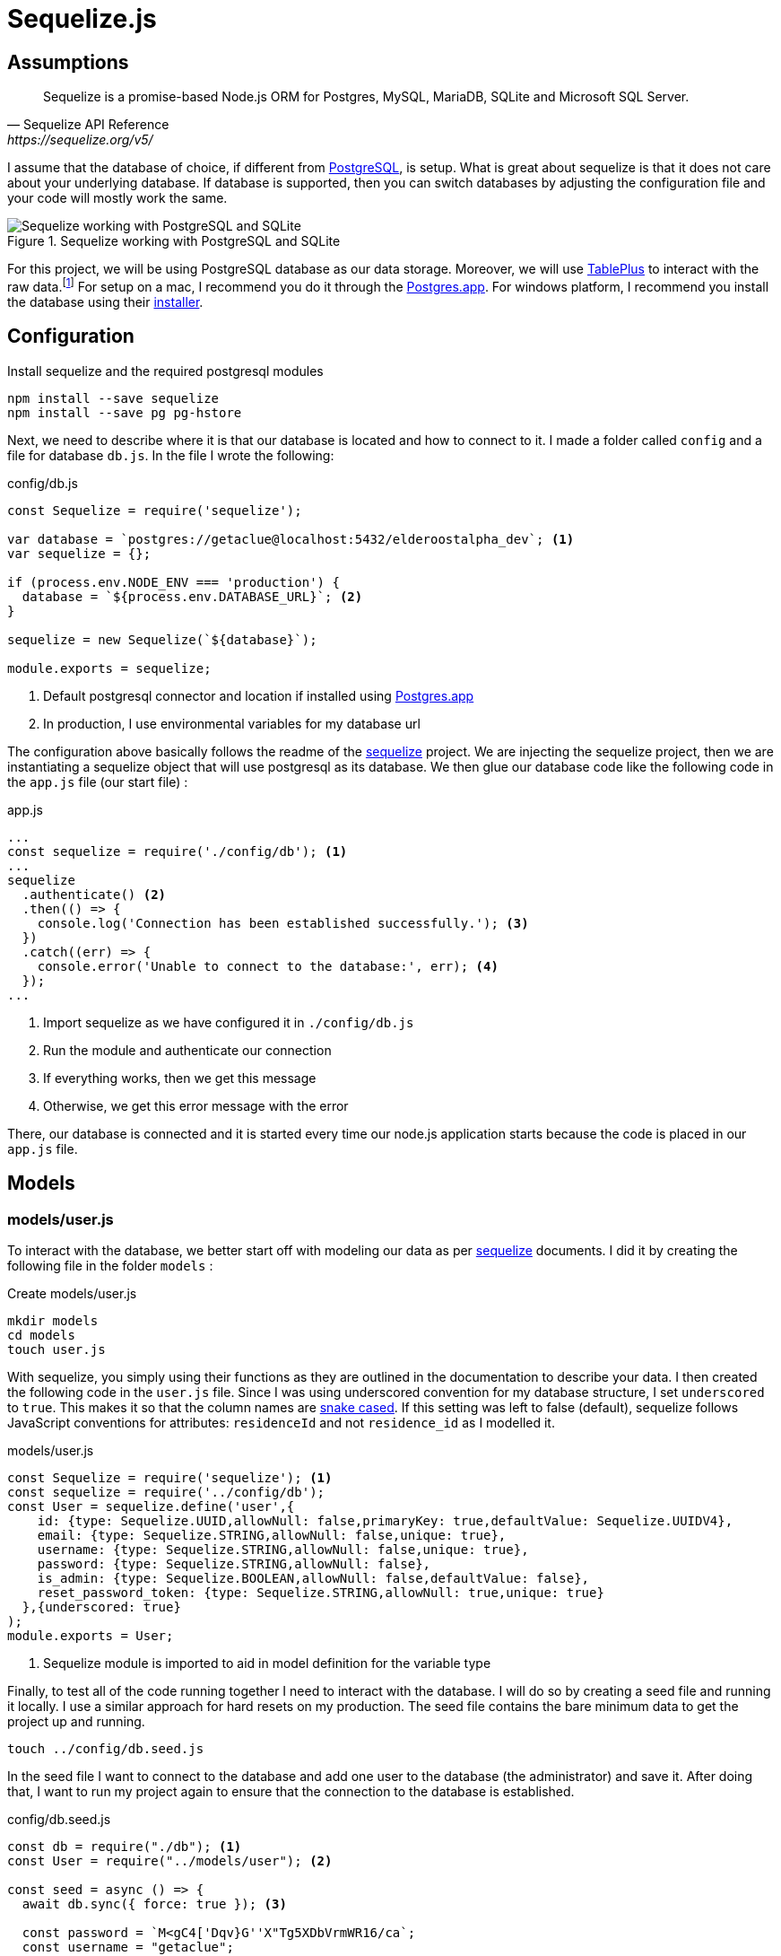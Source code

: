 = Sequelize.js

== Assumptions

[Docs,Sequelize API Reference, https://sequelize.org/v5/]
____
Sequelize is a promise-based Node.js ORM for Postgres, MySQL, MariaDB, SQLite and Microsoft SQL Server.
____

I assume that the database of choice, if different from https://www.postgresql.org/[PostgreSQL], is setup. What is great about sequelize is that it does not care about your underlying database. If database is supported, then you can switch databases by adjusting the configuration file and your code will mostly work the same.

.Sequelize working with PostgreSQL and SQLite
image::sequelize-workings.png[Sequelize working with PostgreSQL and SQLite,align="center"]

For this project, we will be using PostgreSQL database as our data storage. Moreover, we will use https://tableplus.com/[TablePlus] to interact with the raw data.footnote:[TablePlus software is great and it is available on Mac, Windows, and Linux platforms.] For setup on a mac, I recommend you do it through the https://postgresapp.com/[Postgres.app]. For windows platform, I recommend you install the database using their https://www.postgresql.org/download/windows/[installer].

<<<

== Configuration

.Install sequelize and the required postgresql modules
[source,shell]
----
npm install --save sequelize
npm install --save pg pg-hstore
----

Next, we need to describe where it is that our database is located and how to connect to it. I made a folder called `config` and a file for database `db.js`. In the file I wrote the following:

[#database-setup]
.config/db.js
[source,js]
----
const Sequelize = require('sequelize');

var database = `postgres://getaclue@localhost:5432/elderoostalpha_dev`; <1>
var sequelize = {};

if (process.env.NODE_ENV === 'production') {
  database = `${process.env.DATABASE_URL}`; <2>
}

sequelize = new Sequelize(`${database}`);

module.exports = sequelize;
----
<1> Default postgresql connector and location if installed using https://postgresapp.com/[Postgres.app]
<2> In production, I use environmental variables for my database url

The configuration above basically follows the readme of the https://sequelize.org/v5/manual/getting-started.html[sequelize] project. We are injecting the sequelize project, then we are instantiating a sequelize object that will use postgresql as its database. We then glue our database code like the following code in the `app.js` file (our start file) :

.app.js
[source,js]
----
...
const sequelize = require('./config/db'); <1>
...
sequelize
  .authenticate() <2>
  .then(() => {
    console.log('Connection has been established successfully.'); <3>
  })
  .catch((err) => {
    console.error('Unable to connect to the database:', err); <4>
  });
...
----
<1> Import sequelize as we have configured it in `./config/db.js`
<2> Run the module and authenticate our connection
<3> If everything works, then we get this message
<4> Otherwise, we get this error message with the error

There, our database is connected and it is started every time our node.js application starts because the code is placed in our `app.js` file.

== Models
=== models/user.js

To interact with the database, we better start off with modeling our data as per https://sequelize.org/v5/manual/getting-started.html[sequelize] documents. I did it by creating the following file in the folder `models` :

.Create models/user.js
[source,shell]
----
mkdir models
cd models
touch user.js
----

With sequelize, you simply using their functions as they are outlined in the documentation to describe your data. I then created the following code in the `user.js` file. Since I was using underscored convention for my database structure, I set `underscored` to `true`. This makes it so that the column names are https://en.wikipedia.org/wiki/Snake_case[snake cased]. If this setting was left to false (default), sequelize follows JavaScript conventions for attributes: `residenceId` and not `residence_id` as I modelled it.

.models/user.js
[source,js]
----
const Sequelize = require('sequelize'); <1>
const sequelize = require('../config/db');
const User = sequelize.define('user',{
    id: {type: Sequelize.UUID,allowNull: false,primaryKey: true,defaultValue: Sequelize.UUIDV4},
    email: {type: Sequelize.STRING,allowNull: false,unique: true},
    username: {type: Sequelize.STRING,allowNull: false,unique: true},
    password: {type: Sequelize.STRING,allowNull: false},
    is_admin: {type: Sequelize.BOOLEAN,allowNull: false,defaultValue: false},
    reset_password_token: {type: Sequelize.STRING,allowNull: true,unique: true}
  },{underscored: true}
);
module.exports = User;
----
<1> Sequelize module is imported to aid in model definition for the variable type

Finally, to test all of the code running together I need to interact with the database. I will do so by creating a seed file and running it locally. I use a similar approach for hard resets on my production. The seed file contains the bare minimum data to get the project up and running.

[source,shell]
----
touch ../config/db.seed.js
----

In the seed file I want to connect to the database and add one user to the database (the administrator) and save it. After doing that, I want to run my project again to ensure that the connection to the database is established.

.config/db.seed.js
[source,js]
----
const db = require("./db"); <1>
const User = require("../models/user"); <2>

const seed = async () => {
  await db.sync({ force: true }); <3>

  const password = `M<gC4['Dqv}G''X"Tg5XDbVrmWR16/ca`;
  const username = "getaclue";
  const email = "info@getaclue.me";
  const reset_password_token = `eyJhbGciOiJIUzI1NiIsInR5cCI6IkpXVCJ9.eyJzdWIiOiIxIiwibmFtZSI6ImluZm9AZ2V0YWNsdWUubWUiLCJpYXQiOjE1MTYyMzkwMjJ9.\_lImbjluzsOJSy-hlDzEOasZRSd8YuQ_9hBmmCvSvp0`;

  User.create({
    password: password,
    email: email,
    username: username,
    reset_password_token: token,
    is_admin: true,
  })
    .then((user) => {
      <4>
      console.log("seeded user", user);
    })
    .catch((error) => {
      console.error("failed to seed, ", error);
      db.close();
    });
};

seed();
----
<1> Import database setup
<2> Grab the user model representation
<3> Reset the database by dropping all of the tables
<4> Return the saved user data

[INFO]
====
Whenever you run `database.sync({ force: true });` or `User.sync({ force: true });` all of the data will be dropped in the process. In the case of the database, all of the tables will be dropped before being re-created. In the case of `User` entity, only the `user` database will be dropped and re-created.
====

Once everything is typed out, you can feel free to test everything once again. I ran the follow commands and made sure everything worked as expected.

.Test seed file followed by testing the overall connection
[source,shell]
----
node config/db.seed.js
node app.js
----

I have installed https://sequelize.org/v5/manual/getting-started.html[sequelize] and postgreSQL in my ExpressJS project; established the connection between ExpressJS and the database via https://sequelize.org/v5/manual/getting-started.html[sequelize]; created User's table, added some data, and queried that data. From here on, steps like building out the api; authentication; and authorization can proceed.

<<<

=== models/news_article.js

.NewsArticle model in user interface
image::newsarticle-model-screenshot.png[NewsArticle model in user interface]

.models/news_article.js
[source,js]
----
const Sequelize = require('sequelize');
const sequelize = require('../config/db');

const NewsArticle = sequelize.define('news_article',{
    id: {type: Sequelize.UUID,allowNull: false,defaultValue: Sequelize.UUIDV4,primaryKey: true},
    author_names: {type: Sequelize.STRING},
    headline: {type: Sequelize.STRING},
    publisher: {type: Sequelize.STRING},
    url: {type: Sequelize.STRING},
    status: {type: Sequelize.STRING,allowNull: false,defaultValue: `pending`},publication_date: {type: Sequelize.DATE},
    retrieved_date: {type: Sequelize.DATE}
  },{underscored: true}
);

module.exports = NewsArticle;
----

<<<

=== models/review.js

.Review model in user interface
image::review-model-screenshot.png[Review model in user interface]

.models/review.js
[source,js]
----
const Sequelize = require('sequelize');
const sequelize = require('../config/db');
const Residence = require('../models/residence');

const Review = sequelize.define('review',{
    id: {type: Sequelize.UUID, allowNull: false, defaultValue: Sequelize.UUIDV4, primaryKey: true},
    name: {type: Sequelize.STRING},
    author: {type: Sequelize.STRING},
    rating_value: {type: Sequelize.DECIMAL, allowNull: false},
    description: {type: Sequelize.TEXT, allowNull: false},
    status: {type: Sequelize.STRING, allowNull: false,defaultValue: `pending`},
    author_email: {type: Sequelize.STRING, allowNull: false},
    notify: {type: Sequelize.BOOLEAN, allowNull: false,defaultValue: false},
    accepted_terms: {type: Sequelize.BOOLEAN, allowNull: false,defaultValue: false}
  },{underscored: true}
);

module.exports = Review;
----

<<<

=== models/residence.js

.Create models/residence.js
[source,shell]
----
cd models
touch residence.js
----

and then we go on to create our model

.models/residence.js
[source,js]
----
const Sequelize = require('sequelize');
const sequelize = require('../config/db');
const NewsArticle = require('./news_article'); <1>
const Review = require('./review');
const Residence = sequelize.define('residence', { 
    id: {type: Sequelize.UUID,allowNull: false,defaultValue: Sequelize.UUIDV4,primaryKey: true},
    name: {type: Sequelize.STRING,allowNull: false},
    alternate_name: { type: Sequelize.STRING },
    description: { type: Sequelize.TEXT },
    latitude: {type: Sequelize.DECIMAL},
    longitude: {type: Sequelize.DECIMAL},
    address: {type: Sequelize.STRING,allowNull: false,unique: true},
    url: {type: Sequelize.STRING},
    status: {type: Sequelize.STRING,defaulValue: 'pending'},
    address_num: {type: Sequelize.INTEGER},
    address_street: {type: Sequelize.STRING},
    address_state: {type: Sequelize.STRING},
    address_city: {type: Sequelize.STRING},
    address_country: {type: Sequelize.STRING},
    postal_code: {type: Sequelize.STRING},
    slug: {type: Sequelize.STRING,unique: true},
    address_city_slug: {type: Sequelize.STRING,allowNull: false},
    address_state_slug: {type: Sequelize.STRING,allowNull: false}
  },{underscored: true}
);

Residence.hasMany(NewsArticle, { foreignKey: 'residence_id' }); <2>
NewsArticle.belongsTo(Residence);
Residence.hasMany(Review, { foreignKey: 'residence_id' });
Review.belongsTo(Residence);

module.exports = Residence;
----
<1> Import `NewsArticle` and `Review` models so that associations can be built with `Residence`
<2> Build associations with `Residence` and other entities

== Migrations

While this project is feature complete at the moment, the database may change in the future. One approach for dealing with database changes is simply to make a backup of the database and run `sync({force:true})` to rebuild the database with new changes. Doing the process this way may work but will require some patching throughout the growth of database changes. 

A different approach for dealing with database changes over time is to use a migration mechanism. While `sequelize` does not come with this mechanism built in, it does have one through the usage of `sequelize-cli` node module.

[INFO]
====
Read more about migrations here : 

. https://sequelize.org/v5/manual/migrations.html 
. and https://github.com/sequelize/cli
====